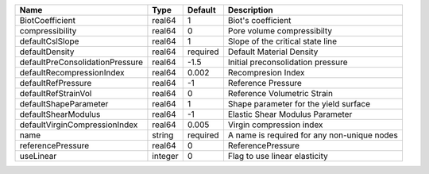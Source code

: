 

=============================== ======= ======== =========================================== 
Name                            Type    Default  Description                                 
=============================== ======= ======== =========================================== 
BiotCoefficient                 real64  1        Biot's coefficient                          
compressibility                 real64  0        Pore volume compressibilty                  
defaultCslSlope                 real64  1        Slope of the critical state line            
defaultDensity                  real64  required Default Material Density                    
defaultPreConsolidationPressure real64  -1.5     Initial preconsolidation pressure           
defaultRecompressionIndex       real64  0.002    Recompresion Index                          
defaultRefPressure              real64  -1       Reference Pressure                          
defaultRefStrainVol             real64  0        Reference Volumetric Strain                 
defaultShapeParameter           real64  1        Shape parameter for the yield surface       
defaultShearModulus             real64  -1       Elastic Shear Modulus Parameter             
defaultVirginCompressionIndex   real64  0.005    Virgin compression index                    
name                            string  required A name is required for any non-unique nodes 
referencePressure               real64  0        ReferencePressure                           
useLinear                       integer 0        Flag to use linear elasticity               
=============================== ======= ======== =========================================== 


